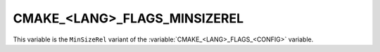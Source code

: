 CMAKE_<LANG>_FLAGS_MINSIZEREL
-----------------------------

This variable is the ``MinSizeRel`` variant of the
:variable:`CMAKE_<LANG>_FLAGS_<CONFIG>` variable.

